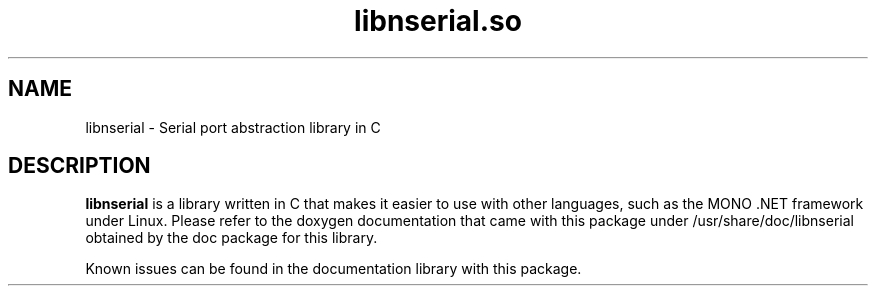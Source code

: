 .\"                                      Hey, EMACS: -*- nroff -*-
.\" (C) Copyright 2016 Jason Curl <jcurl@arcor.de>,
.\"
.\" First parameter, NAME, should be all caps
.\" Second parameter, SECTION, should be 1-8, maybe w/ subsection
.\" other parameters are allowed: see man(7), man(1)
.TH libnserial.so 3 "May 15 2016"
.\" Please adjust this date whenever revising the manpage.
.\"
.\" Some roff macros, for reference:
.\" .nh        disable hyphenation
.\" .hy        enable hyphenation
.\" .ad l      left justify
.\" .ad b      justify to both left and right margins
.\" .nf        disable filling
.\" .fi        enable filling
.\" .br        insert line break
.\" .sp <n>    insert n+1 empty lines
.\" for manpage-specific macros, see man(7)
.SH NAME
libnserial \- Serial port abstraction library in C
.SH DESCRIPTION
\fBlibnserial\fP is a library written in C that makes it easier to use
with other languages, such as the MONO .NET framework under Linux.
Please refer to the doxygen documentation that came with this package
under /usr/share/doc/libnserial obtained by the doc package for this
library.
.PP
Known issues can be found in the documentation library with this
package.
